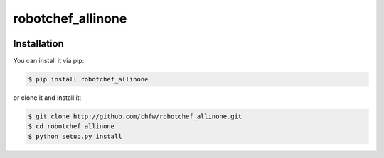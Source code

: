 ================================================================================
robotchef_allinone
================================================================================

.. image:: https://api.travis-ci.org/chfw/robotchef_allinone.svg?branch=master
   :target: http://travis-ci.org/chfw/robotchef_allinone

.. image:: https://codecov.io/github/chfw/robotchef_allinone/coverage.png
    :target: https://codecov.io/github/chfw/robotchef_allinone

.. image:: https://readthedocs.org/projects/robotchef_allinone/badge/?version=latest
   :target: http://robotchef_allinone.readthedocs.org/en/latest/


Installation
================================================================================

You can install it via pip:

.. code-block:: bash

    $ pip install robotchef_allinone


or clone it and install it:

.. code-block:: bash

    $ git clone http://github.com/chfw/robotchef_allinone.git
    $ cd robotchef_allinone
    $ python setup.py install
